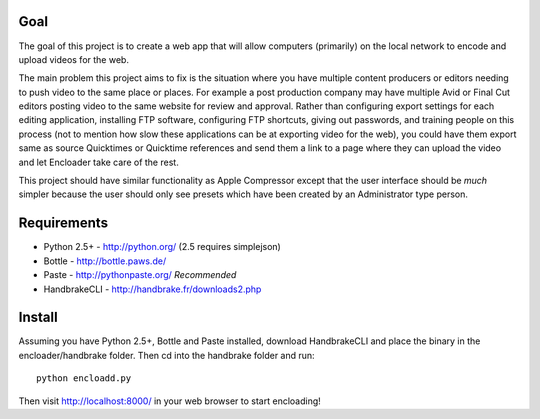 Goal
====

The goal of this project is to create a web app that will allow computers 
(primarily) on the local network to encode and upload videos for the 
web.

The main problem this project aims to fix is the situation where you have
multiple content producers or editors needing to push video to the same place 
or places.  For example a post production company may have multiple Avid or 
Final Cut editors posting video to the same website for review and approval.  
Rather than configuring export settings for each editing application, 
installing FTP software, configuring FTP shortcuts, giving out passwords,
and training people on this process (not to mention how slow these applications
can be at exporting video for the web), you could have them export same as
source Quicktimes or Quicktime references and send them a link to a page where
they can upload the video and let Encloader take care of the rest.

This project should have similar functionality as Apple Compressor except that 
the user interface should be *much* simpler because the user should only see
presets which have been created by an Administrator type person.

Requirements
============

* Python 2.5+ - http://python.org/ (2.5 requires simplejson)
* Bottle - http://bottle.paws.de/
* Paste - http://pythonpaste.org/ *Recommended*
* HandbrakeCLI - http://handbrake.fr/downloads2.php

Install
=======

Assuming you have Python 2.5+, Bottle and Paste installed, download
HandbrakeCLI and place the binary in the encloader/handbrake folder.  Then cd
into the handbrake folder and run::

    python encloadd.py

Then visit http://localhost:8000/ in your web browser to start encloading!

